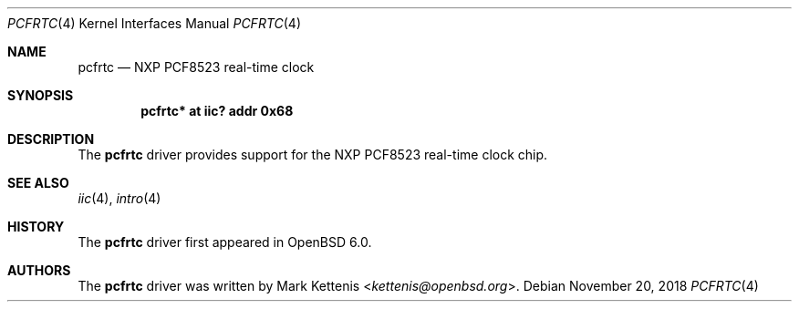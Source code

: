 .\"	$OpenBSD: pcfrtc.4,v 1.3 2018/11/20 09:06:08 reyk Exp $
.\"
.\" Copyright (c) 2006 Theo de Raadt <deraadt@openbsd.org>
.\" Copyright (c) 2016 Mark Kettenis <kettenis@openbsd.org>
.\"
.\" Permission to use, copy, modify, and distribute this software for any
.\" purpose with or without fee is hereby granted, provided that the above
.\" copyright notice and this permission notice appear in all copies.
.\"
.\" THE SOFTWARE IS PROVIDED "AS IS" AND THE AUTHOR DISCLAIMS ALL WARRANTIES
.\" WITH REGARD TO THIS SOFTWARE INCLUDING ALL IMPLIED WARRANTIES OF
.\" MERCHANTABILITY AND FITNESS. IN NO EVENT SHALL THE AUTHOR BE LIABLE FOR
.\" ANY SPECIAL, DIRECT, INDIRECT, OR CONSEQUENTIAL DAMAGES OR ANY DAMAGES
.\" WHATSOEVER RESULTING FROM LOSS OF USE, DATA OR PROFITS, WHETHER IN AN
.\" ACTION OF CONTRACT, NEGLIGENCE OR OTHER TORTIOUS ACTION, ARISING OUT OF
.\" OR IN CONNECTION WITH THE USE OR PERFORMANCE OF THIS SOFTWARE.
.\"
.Dd $Mdocdate: November 20 2018 $
.Dt PCFRTC 4
.Os
.Sh NAME
.Nm pcfrtc
.Nd NXP PCF8523 real-time clock
.Sh SYNOPSIS
.Cd "pcfrtc* at iic? addr 0x68"
.Sh DESCRIPTION
The
.Nm
driver provides support for the NXP PCF8523 real-time clock chip.
.Sh SEE ALSO
.Xr iic 4 ,
.Xr intro 4
.Sh HISTORY
The
.Nm
driver first appeared in
.Ox 6.0 .
.Sh AUTHORS
.An -nosplit
The
.Nm
driver was written by
.An Mark Kettenis Aq Mt kettenis@openbsd.org .
